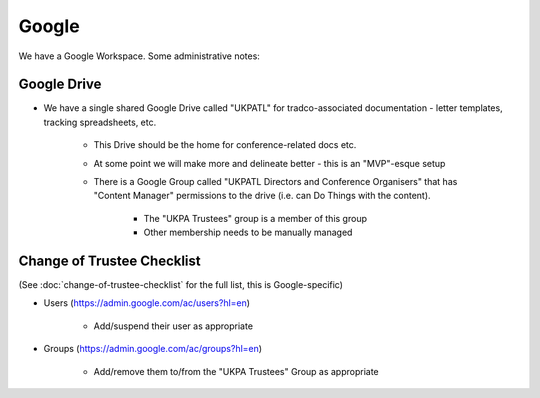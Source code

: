 Google
======

We have a Google Workspace.
Some administrative notes:

Google Drive
------------

* We have a single shared Google Drive called "UKPATL" for tradco-associated documentation - letter templates, tracking spreadsheets, etc.

    * This Drive should be the home for conference-related docs etc.
    * At some point we will make more and delineate better - this is an "MVP"-esque setup
    * There is a Google Group called "UKPATL Directors and Conference Organisers" that has "Content Manager" permissions to the drive (i.e. can Do Things with the content).

        * The "UKPA Trustees" group is a member of this group
        * Other membership needs to be manually managed

Change of Trustee Checklist
---------------------------

(See :doc:`change-of-trustee-checklist` for the full list, this is Google-specific)

* Users (https://admin.google.com/ac/users?hl=en)

    * Add/suspend their user as appropriate

* Groups (https://admin.google.com/ac/groups?hl=en)

    * Add/remove them to/from the "UKPA Trustees" Group as appropriate
